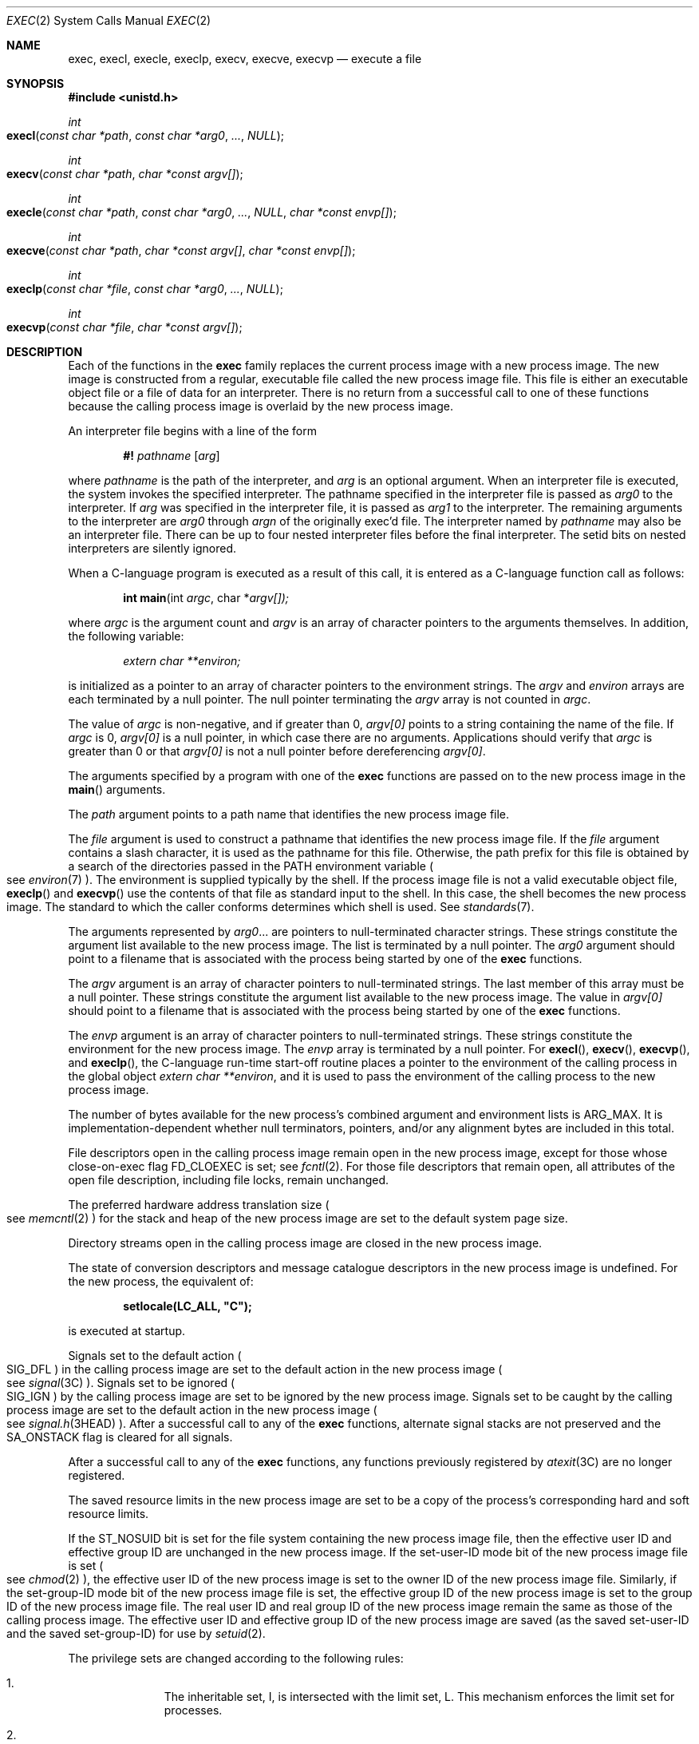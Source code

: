 .\"
.\" Sun Microsystems, Inc. gratefully acknowledges The Open Group for
.\" permission to reproduce portions of its copyrighted documentation.
.\" Original documentation from The Open Group can be obtained online at
.\" http://www.opengroup.org/bookstore/.
.\"
.\" The Institute of Electrical and Electronics Engineers and The Open
.\" Group, have given us permission to reprint portions of their
.\" documentation.
.\"
.\" In the following statement, the phrase ``this text'' refers to portions
.\" of the system documentation.
.\"
.\" Portions of this text are reprinted and reproduced in electronic form
.\" in the SunOS Reference Manual, from IEEE Std 1003.1, 2004 Edition,
.\" Standard for Information Technology -- Portable Operating System
.\" Interface (POSIX), The Open Group Base Specifications Issue 6,
.\" Copyright (C) 2001-2004 by the Institute of Electrical and Electronics
.\" Engineers, Inc and The Open Group.  In the event of any discrepancy
.\" between these versions and the original IEEE and The Open Group
.\" Standard, the original IEEE and The Open Group Standard is the referee
.\" document.  The original Standard can be obtained online at
.\" http://www.opengroup.org/unix/online.html.
.\"
.\" This notice shall appear on any product containing this material.
.\"
.\" The contents of this file are subject to the terms of the
.\" Common Development and Distribution License (the "License").
.\" You may not use this file except in compliance with the License.
.\"
.\" You can obtain a copy of the license at usr/src/OPENSOLARIS.LICENSE
.\" or http://www.opensolaris.org/os/licensing.
.\" See the License for the specific language governing permissions
.\" and limitations under the License.
.\"
.\" When distributing Covered Code, include this CDDL HEADER in each
.\" file and include the License file at usr/src/OPENSOLARIS.LICENSE.
.\" If applicable, add the following below this CDDL HEADER, with the
.\" fields enclosed by brackets "[]" replaced with your own identifying
.\" information: Portions Copyright [yyyy] [name of copyright owner]
.\"
.\"
.\" Copyright 1989 AT&T.
.\" Portions Copyright (c) 1992, X/Open Company Limited.  All Rights Reserved.
.\" Copyright (c) 2008, Sun Microsystems, Inc.  All Rights Reserved.
.\" Copyright 2015, Joyent, Inc.
.\" Copyright 2024 Oxide Computer Company
.\"
.Dd January 12, 2024
.Dt EXEC 2
.Os
.Sh NAME
.Nm exec ,
.Nm execl ,
.Nm execle ,
.Nm execlp ,
.Nm execv ,
.Nm execve ,
.Nm execvp
.Nd execute a file
.Sh SYNOPSIS
.In unistd.h
.Ft int
.Fo execl
.Fa "const char *path"
.Fa "const char *arg0"
.Fa "..."
.Fa NULL
.Fc
.Ft int
.Fo execv
.Fa "const char *path"
.Fa "char *const argv[]"
.Fc
.Ft int
.Fo execle
.Fa "const char *path"
.Fa "const char *arg0"
.Fa "..."
.Fa NULL
.Fa "char *const envp[]"
.Fc
.Ft int
.Fo execve
.Fa "const char *path"
.Fa "char *const argv[]"
.Fa "char *const envp[]"
.Fc
.Ft int
.Fo execlp
.Fa "const char *file"
.Fa "const char *arg0"
.Fa "..."
.Fa NULL
.Fc
.Ft int
.Fo execvp
.Fa "const char *file"
.Fa "char *const argv[]"
.Fc
.Sh DESCRIPTION
Each of the functions in the
.Nm
family replaces the current process image with a new process image.
The new image is constructed from a regular, executable file called the new
process image file.
This file is either an executable object file or a file of data for an
interpreter.
There is no return from a successful call to one of these functions because the
calling process image is overlaid by the new process image.
.Pp
An interpreter file begins with a line of the form
.Pp
.Dl #! Pa pathname Op Ar arg
.Pp
where
.Pa pathname
is the path of the interpreter, and
.Ar arg
is an optional argument.
When an interpreter file is executed, the system invokes the specified
interpreter.
The pathname specified in the interpreter file is passed as
.Fa arg0
to the interpreter.
If
.Ar arg
was specified in the interpreter file, it is passed as
.Fa arg1
to the interpreter.
The remaining arguments to the interpreter are
.Fa arg0
through
.Fa argn
of the originally exec'd file.
The interpreter named by
.Pa pathname
may also be an interpreter file.
There can be up to four nested interpreter files before the final interpreter.
The setid bits on nested interpreters are silently ignored.
.Pp
When a C-language program is executed as a result of this call, it is entered
as a C-language function call as follows:
.Pp
.Dl int main Ns (int Fa argc Ns No , char * Ns Fa argv[])\&;
.Pp
where
.Fa argc
is the argument count and
.Fa argv
is an array of character pointers to the arguments themselves.
In addition, the following variable:
.Pp
.Dl Va "extern char **environ\&;"
.Pp
is initialized as a pointer to an array of character pointers to the
environment strings.
The
.Fa argv
and
.Va environ
arrays are each terminated by a null pointer.
The null pointer terminating the
.Fa argv
array is not counted in
.Fa argc .
.Pp
The value of
.Fa argc
is non-negative, and if greater than 0,
.Fa argv[0]
points to a string containing the name of the file.
If
.Fa argc
is 0,
.Fa argv[0]
is a null pointer, in which case there are no arguments.
Applications should verify that
.Fa argc
is greater than 0 or that
.Fa argv[0]
is not a null pointer before dereferencing
.Fa argv[0] .
.Pp
The arguments specified by a program with one of the
.Nm
functions are passed on to the new process image in the
.Fn main
arguments.
.Pp
The
.Fa path
argument points to a path name that identifies the new process image file.
.Pp
The
.Fa file
argument is used to construct a pathname that identifies the new process image
file.
If the
.Fa file
argument contains a slash character, it is used as the pathname for this file.
Otherwise, the path prefix for this file is obtained by a search of the
directories passed in the
.Ev PATH
environment variable
.Po
see
.Xr environ 7
.Pc .
The environment is supplied typically by the shell.
If the process image file is not a valid executable object file,
.Fn execlp
and
.Fn execvp
use the contents of that file as standard input to the shell.
In this case, the shell becomes the new process image.
The standard to which the caller conforms determines which shell is used.
See
.Xr standards 7 .
.Pp
The arguments represented by
.Fa arg0 Ns No \&...
are pointers to null-terminated character strings.
These strings constitute the argument list available to the new process image.
The list is terminated by a null pointer.
The
.Fa arg0
argument should point to a filename that is associated with the process being
started by one of the
.Nm
functions.
.Pp
The
.Fa argv
argument is an array of character pointers to null-terminated strings.
The last member of this array must be a null pointer.
These strings constitute the argument list available to the new process image.
The value in
.Fa argv[0]
should point to a filename that is associated with the process being started by
one of the
.Nm
functions.
.Pp
The
.Fa envp
argument is an array of character pointers to null-terminated strings.
These strings constitute the environment for the new process image.
The
.Fa envp
array is terminated by a null pointer.
For
.Fn execl ,
.Fn execv ,
.Fn execvp ,
and
.Fn execlp ,
the C-language run-time start-off routine places a pointer to the environment
of the calling process in the global object
.Va extern char **environ ,
and it is used to pass the environment of the calling process to the new
process image.
.Pp
The number of bytes available for the new process's combined argument and
environment lists is
.Dv ARG_MAX .
It is implementation-dependent whether null terminators, pointers, and/or any
alignment bytes are included in this total.
.Pp
File descriptors open in the calling process image remain open in the new
process image, except for those whose close-on-exec flag
.Dv FD_CLOEXEC
is set; see
.Xr fcntl 2 .
For those file descriptors that remain open, all attributes of the open file
description, including file locks, remain unchanged.
.Pp
The preferred hardware address translation size
.Po
see
.Xr memcntl 2
.Pc
for the stack and heap of the new process image are set to the default system
page size.
.Pp
Directory streams open in the calling process image are closed in the new
process image.
.Pp
The state of conversion descriptors and message catalogue descriptors in the
new process image is undefined.
For the new process, the equivalent of:
.Pp
.Dl setlocale(LC_ALL, \&"C");
.Pp
is executed at startup.
.Pp
Signals set to the default action
.Po
.Dv SIG_DFL
.Pc
in the calling process image are set to the default action in the new process
image
.Po
see
.Xr signal 3C
.Pc .
Signals set to be ignored
.Po
.Dv SIG_IGN
.Pc
by the calling process image are set to be ignored by the new process image.
Signals set to be caught by the calling process image are set to the default
action in the new process image
.Po
see
.Xr signal.h 3HEAD
.Pc .
After a successful call to any of the
.Nm
functions, alternate signal stacks are not preserved and the
.Dv SA_ONSTACK
flag is cleared for all signals.
.Pp
After a successful call to any of the
.Nm
functions, any functions previously registered by
.Xr atexit 3C
are no longer registered.
.Pp
The saved resource limits in the new process image are set to be a copy of the
process's corresponding hard and soft resource limits.
.Pp
If the
.Dv ST_NOSUID
bit is set for the file system containing the new process image file, then the
effective user ID and effective group ID are unchanged in the new process
image.
If the set-user-ID mode bit of the new process image file is set
.Po
see
.Xr chmod 2
.Pc ,
the effective user ID of the new process image is set to the owner ID of the
new process image file.
Similarly, if the set-group-ID mode bit of the new process image file is set,
the effective group ID of the new process image is set to the group ID of the
new process image file.
The real user ID and real group ID of the new process image remain the same as
those of the calling process image.
The effective user ID and effective group ID of the new process image are saved
.Pq as the saved set-user-ID and the saved set-group-ID
for use by
.Xr setuid 2 .
.Pp
The privilege sets are changed according to the following rules:
.Bl -enum -offset indent
.It
The inheritable set, I, is intersected with the limit set, L.
This mechanism enforces the limit set for processes.
.It
The effective set, E, and the permitted set, P, are made equal to the new
inheritable set.
.El
.Pp
The system attempts to set the privilege-aware state to non-PA both before
performing any modifications to the process IDs and privilege sets as well as
after completing the transition to new UIDs and privilege sets, following the
rules outlined in
.Xr privileges 7 .
.Pp
If the
.Brq Dv PRIV_PROC_OWNER
privilege is asserted in the effective set, the set-user-ID and set-group-ID
bits will be honored when the process is being controlled by
.Xr ptrace 3C .
Additional restrictions can apply when the traced process has an effective UID
of 0.
See
.Xr privileges 7 .
.Pp
Any shared memory segments attached to the calling process image will not be
attached to the new process image
.Po
see
.Xr shmop 2
.Pc .
Any mappings established through
.Fn mmap
are not preserved across an
.Nm .
Memory mappings created in the process are unmapped before the address space is
rebuilt for the new process image.
See
.Xr mmap 2 .
.Pp
Memory locks established by the calling process via calls to
.Xr mlockall 3C
or
.Xr mlock 3C
are removed.
If locked pages in the address space of the calling process are also mapped
into the address spaces the locks established by the other processes will be
unaffected by the call by this process to the
.Nm
function.
If the
.Nm
function fails, the effect on memory locks is unspecified.
.Pp
If
.Dv _XOPEN_REALTIME
is defined and has a value other than \-1, any named semaphores open in the
calling process are closed as if by appropriate calls to
.Xr sem_close 3C .
.Pp
Profiling is disabled for the new process; see
.Xr profil 2 .
.Pp
Timers created by the calling process with
.Xr timer_create 3C
are deleted before replacing the current process image with the new process
image.
.Pp
For the
.Dv SCHED_FIFO
and
.Dv SCHED_RR
scheduling policies, the policy and priority settings are not changed by a call
to an
.Nm
function.
.Pp
All open message queue descriptors in the calling process are closed, as
described in
.Xr mq_close 3C .
.Pp
Any outstanding asynchronous I/O operations may be cancelled.
Those asynchronous I/O operations that are not canceled will complete as if the
.Nm
function had not yet occurred, but any associated signal notifications are
suppressed.
It is unspecified whether the
.Nm
function itself blocks awaiting such I/O completion.
In no event, however, will the new process image created by the
.Nm
function be affected by the presence of outstanding asynchronous I/O operations
at the time the
.Nm
function is called.
.Pp
All active contract templates are cleared
.Po
see
.Xr contract 5
.Pc .
.Pp
The new process also inherits the following attributes from the calling process:
.Bl -bullet -offset Ds
.It
controlling terminal
.It
current working directory
.It
file-locks
.Po
see
.Xr fcntl 2
and
.Xr lockf 3C
.Pc
.It
file mode creation mask
.Po
see
.Xr umask 2
.Pc
.It
file size limit
.Po
see
.Xr ulimit 2
.Pc
.It
limit privilege set
.It
nice value
.Po
see
.Xr nice 2
.Pc
.It
parent process ID
.It
pending signals
.Po
see
.Xr sigpending 2
.Pc
.It
privilege debugging flag
.Po
see
.Xr privileges 7
and
.Xr getpflags 2
.Pc
.It
process ID
.It
process contract
.Po
see
.Xr contract 5
and
.Xr process 5
.Pc
.It
process group ID
.It
process signal mask
.Po
see
.Xr sigprocmask 2
.Pc
.It
processor bindings
.Po
see
.Xr processor_bind 2
.Pc
.It
processor set bindings
.Po
see
.Xr pset_bind 2
.Pc
.It
project ID
.It
real group ID
.It
real user ID
.It
resource limits
.Po
see
.Xr getrlimit 2
.Pc
.It
root directory
.It
scheduler class and priority
.Po
see
.Xr priocntl 2
.Pc
.It
semadj values
.Po
see
.Xr semop 2
.Pc
.It
session membership
.Po
see
.Xr exit 2
and
.Xr signal 3C
.Pc
.It
supplementary group IDs
.It
task ID
.It
time left until an alarm clock signal
.Po
see
.Xr alarm 2
.Pc
.It
.Fa tms_utime ,
.Fa tms_stime ,
.Fa tms_cutime ,
and
.Fa tms_cstime
.Po
see
.Xr times 2
.Pc
.It
trace flag
.Po
see
.Xr ptrace 3C
request 0
.Pc
.El
.Pp
A call to any
.Nm
function from a process with more than one thread results in all threads being
terminated and the new executable image being loaded and executed.
No destructor functions will be called.
.Pp
Upon successful completion, each of the functions in the
.Nm
family marks for update the
.Fa st_atime
field of the file.
If an
.Nm
function failed but was able to locate the process image file, whether the
.Fa st_atime
field is marked for update is unspecified.
Should the function succeed, the process image file is considered to have been
opened with
.Xr open 2 .
The corresponding
.Xr close 2
is considered to occur at a time after this open, but before process
termination or successful completion of a subsequent call to one of the
.Nm
functions.
The
.Fa argv[]
and
.Fa envp[]
arrays of pointers and the strings to which those arrays point will not be
modified by a call to one of the
.Nm
functions, except as a consequence of replacing the process image.
.Pp
The saved resource limits in the new process image are set to be a copy of the
process's corresponding hard and soft limits.
.Sh RETURN VALUES
If a function in the
.Nm
family returns to the calling process image, an error has occurred; the return
value is \-1 and
.Va errno
is set to indicate the error.
.Sh ERRORS
The
.Nm
functions will fail if:
.Bl -tag -width Er
.It Er E2BIG
The number of bytes in the new process's argument list is greater than the
system-imposed limit of
.Dv ARG_MAX
bytes.
The argument list limit is sum of the size of the argument list plus the size
of the environment's exported shell variables.
.It Er EACCES
Search permission is denied for a directory listed in the new process file's
path prefix.
.Pp
The new process file is not an ordinary file.
.Pp
The new process file mode denies execute permission.
.Pp
The
.Brq Dv FILE_DAC_SEARCH
privilege overrides the restriction on directory searches.
.Pp
The
.Brq Dv FILE_DAC_EXECUTE
privilege overrides the lack of execute permission.
.It Er EAGAIN
Total amount of system memory available when reading using raw I/O is
temporarily insufficient.
.It Er EFAULT
An argument points to an illegal address.
.It Er EINVAL
The new process image file has the appropriate permission and has a recognized
executable binary format, but the system does not support execution of a file
with this format.
.It Er EINTR
A signal was caught during the execution of one of the functions in the
.Nm
family.
.It Er ELOOP
Too many symbolic links were encountered in translating
.Fa path
or
.Fa file ,
or too many nested interpreter files.
.It Er ENAMETOOLONG
The length of the
.Fa file
or
.Fa path
argument exceeds
.Dv PATH_MAX ,
or the length of a
.Fa file
or
.Fa path
component exceeds
.Dv NAME_MAX
while
.Dv _POSIX_NO_TRUNC
is in effect.
.It Er ENOENT
One or more components of the new process path name of the file do not exist or
is a null pathname.
.It Er ENOLINK
The
.Fa path
argument points to a remote machine and the link to that machine is no longer
active.
.It Er ENOTDIR
A component of the new process path of the file prefix is not a directory.
.El
.Pp
The
.Nm
functions, except for
.Fn execlp
and
.Fn execvp ,
will fail if:
.Bl -tag -width Ds
.It Er ENOEXEC
The new process image file has the appropriate access permission but is not in
the proper format.
.El
.Pp
The
.Nm
functions may fail if:
.Bl -tag -width Ds
.It Er ENAMETOOLONG
Pathname resolution of a symbolic link produced an intermediate result whose
length exceeds
.Dv PATH_MAX .
.It Er ENOMEM
The new process image requires more memory than is allowed by the hardware or
system-imposed by memory management constraints.
See
.Xr brk 2 .
.It Er ETXTBSY
The new process image file is a pure procedure
.Pq shared text
file that is currently open for writing by some process.
.El
.Sh USAGE
As the state of conversion descriptors and message catalogue descriptors in the
new process image is undefined, portable applications should not rely on their
use and should close them prior to calling one of the
.Nm
functions.
.Pp
Applications that require other than the default POSIX locale should call
.Xr setlocale 3C
with the appropriate parameters to establish the locale of the new process.
.Pp
The
.Fa environ
array should not be accessed directly by the application.
.Sh INTERFACE STABILITY
.Sy Committed
.Sh MT-LEVEL
The
.Fn execle
and
.Fn execve
functions are
.Sy Aysnc-Signal-Safe
.Sh SEE ALSO
.Xr ksh 1 ,
.Xr ps 1 ,
.Xr sh 1 ,
.Xr alarm 2 ,
.Xr brk 2 ,
.Xr chmod 2 ,
.Xr close 2 ,
.Xr exit 2 ,
.Xr fcntl 2 ,
.Xr fork 2 ,
.Xr getpflags 2 ,
.Xr getrlimit 2 ,
.Xr memcntl 2 ,
.Xr mmap 2 ,
.Xr nice 2 ,
.Xr open 2 ,
.Xr priocntl 2 ,
.Xr processor_bind 2 ,
.Xr profil 2 ,
.Xr pset_bind 2 ,
.Xr semop 2 ,
.Xr setuid 2 ,
.Xr shmop 2 ,
.Xr sigpending 2 ,
.Xr sigprocmask 2 ,
.Xr times 2 ,
.Xr ulimit 2 ,
.Xr umask 2 ,
.Xr atexit 3C ,
.Xr lockf 3C ,
.Xr mlock 3C ,
.Xr mlockall 3C ,
.Xr mq_close 3C ,
.Xr ptrace 3C ,
.Xr sem_close 3C ,
.Xr setlocale 3C ,
.Xr signal 3C ,
.Xr system 3C ,
.Xr timer_create 3C ,
.Xr signal.h 3HEAD ,
.Xr a.out 5 ,
.Xr contract 5 ,
.Xr process 5 ,
.Xr attributes 7 ,
.Xr environ 7 ,
.Xr privileges 7 ,
.Xr standards 7
.Sh WARNINGS
If a program is setuid to a user ID other than the superuser, and the program
is executed when the real user ID is super-user, then the program has some of
the powers of a super-user as well.
